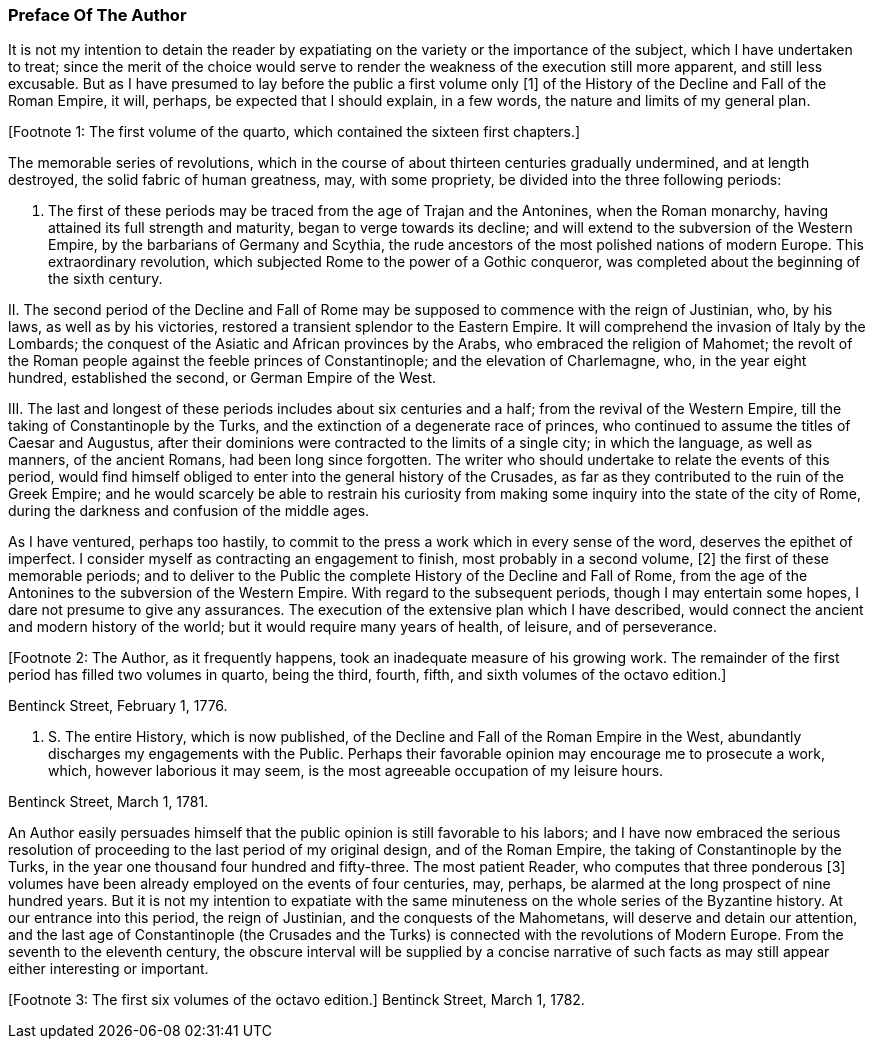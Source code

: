
=== Preface Of The Author

It is not my intention to detain the reader by expatiating on the
variety or the importance of the subject, which I have undertaken to
treat; since the merit of the choice would serve to render the weakness
of the execution still more apparent, and still less excusable. But as
I have presumed to lay before the public a first volume only [1] of the
History of the Decline and Fall of the Roman Empire, it will, perhaps,
be expected that I should explain, in a few words, the nature and limits
of my general plan.

[Footnote 1: The first volume of the quarto, which contained the sixteen
first chapters.]

The memorable series of revolutions, which in the course of about
thirteen centuries gradually undermined, and at length destroyed, the
solid fabric of human greatness, may, with some propriety, be divided
into the three following periods:

I. The first of these periods may be traced from the age of Trajan
and the Antonines, when the Roman monarchy, having attained its full
strength and maturity, began to verge towards its decline; and will
extend to the subversion of the Western Empire, by the barbarians of
Germany and Scythia, the rude ancestors of the most polished nations of
modern Europe. This extraordinary revolution, which subjected Rome to
the power of a Gothic conqueror, was completed about the beginning of
the sixth century.

II. The second period of the Decline and Fall of Rome may be supposed
to commence with the reign of Justinian, who, by his laws, as well as by
his victories, restored a transient splendor to the Eastern Empire. It
will comprehend the invasion of Italy by the Lombards; the conquest
of the Asiatic and African provinces by the Arabs, who embraced the
religion of Mahomet; the revolt of the Roman people against the feeble
princes of Constantinople; and the elevation of Charlemagne, who, in the
year eight hundred, established the second, or German Empire of the West.

III. The last and longest of these periods includes about six centuries
and a half; from the revival of the Western Empire, till the taking of
Constantinople by the Turks, and the extinction of a degenerate race
of princes, who continued to assume the titles of Caesar and Augustus,
after their dominions were contracted to the limits of a single city; in
which the language, as well as manners, of the ancient Romans, had been
long since forgotten. The writer who should undertake to relate the
events of this period, would find himself obliged to enter into the
general history of the Crusades, as far as they contributed to the
ruin of the Greek Empire; and he would scarcely be able to restrain his
curiosity from making some inquiry into the state of the city of Rome,
during the darkness and confusion of the middle ages.

As I have ventured, perhaps too hastily, to commit to the press a work
which in every sense of the word, deserves the epithet of imperfect. I
consider myself as contracting an engagement to finish, most probably in
a second volume, [2] the first of these memorable periods; and to deliver
to the Public the complete History of the Decline and Fall of Rome, from
the age of the Antonines to the subversion of the Western Empire. With
regard to the subsequent periods, though I may entertain some hopes, I
dare not presume to give any assurances. The execution of the extensive
plan which I have described, would connect the ancient and modern
history of the world; but it would require many years of health, of
leisure, and of perseverance.

[Footnote 2: The Author, as it frequently
happens, took an inadequate measure of his growing work. The remainder
of the first period has filled two volumes in quarto, being the third,
fourth, fifth, and sixth volumes of the octavo edition.]

Bentinck Street, February 1, 1776.

P. S. The entire History, which is now published, of the Decline
and Fall of the Roman Empire in the West, abundantly discharges my
engagements with the Public. Perhaps their favorable opinion may
encourage me to prosecute a work, which, however laborious it may seem,
is the most agreeable occupation of my leisure hours.

Bentinck Street, March 1, 1781.

An Author easily persuades himself that the public opinion is still
favorable to his labors; and I have now embraced the serious resolution
of proceeding to the last period of my original design, and of the
Roman Empire, the taking of Constantinople by the Turks, in the year
one thousand four hundred and fifty-three. The most patient Reader, who
computes that three ponderous [3] volumes have been already employed
on the events of four centuries, may, perhaps, be alarmed at the long
prospect of nine hundred years. But it is not my intention to expatiate
with the same minuteness on the whole series of the Byzantine history.
At our entrance into this period, the reign of Justinian, and the
conquests of the Mahometans, will deserve and detain our attention, and
the last age of Constantinople (the Crusades and the Turks) is connected
with the revolutions of Modern Europe. From the seventh to the eleventh
century, the obscure interval will be supplied by a concise narrative
of such facts as may still appear either interesting or important.

[Footnote 3: The first six volumes of the octavo edition.] Bentinck
Street, March 1, 1782.
